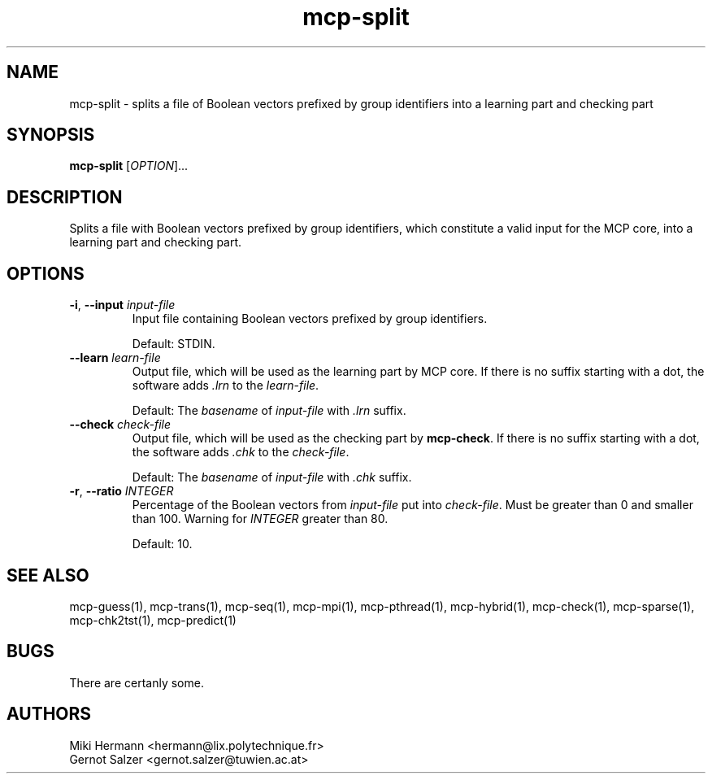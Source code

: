 .\" Copyright (c) 2019-2021 Miki Hermann & Gernot Salzer
.TH mcp-split 1 "2021-03-10" "1.04" "MCP System"
.
.SH NAME
mcp-split - splits a file of Boolean vectors prefixed by group
identifiers into a learning part and checking part
.
.SH SYNOPSIS
.B mcp-split
.RI [\| "OPTION" "\|]\|.\|.\|."
.
.SH DESCRIPTION
.PP
Splits a file with Boolean vectors prefixed by group identifiers,
which constitute a valid input for the MCP core, into a learning part
and checking part.
.
.SH OPTIONS
.
.TP
\fB\-i\fR, \fB\-\-input\fI input-file
Input file containing Boolean vectors prefixed by group identifiers.
.IP
Default: STDIN.
.
.TP
\fB\-\-learn\fI learn-file
Output file, which will be used as the learning part by MCP core. If
there is no suffix starting with a dot, the software adds \fI.lrn\fR
to the \fIlearn-file\fR.
.IP
Default: The \fIbasename\fR of \fIinput-file\fR with \fI.lrn\fR suffix.
.
.TP
\fB\-\-check\fI check-file
Output file, which will be used as the checking part by
\fBmcp-check\fR.  If there is no suffix starting with a dot, the
software adds \fI.chk\fR to the \fIcheck-file\fR.
.IP
Default: The \fIbasename\fR of \fIinput-file\fR with \fI.chk\fR suffix.
.
.TP
\fB\-r\fR, \fB\-\-ratio\fI INTEGER
Percentage of the Boolean vectors from \fIinput-file\fR put into
\fIcheck-file\fR. Must be greater than 0 and smaller than 100. Warning
for \fIINTEGER\fR greater than 80.
.IP
Default: 10.
.
.
.SH SEE ALSO
mcp-guess(1),
mcp-trans(1),
mcp-seq(1),
mcp-mpi(1),
mcp-pthread(1),
mcp-hybrid(1),
mcp-check(1),
mcp-sparse(1),
mcp-chk2tst(1),
mcp-predict(1)
.
.SH BUGS
There are certanly some.
.
.SH AUTHORS
Miki Hermann <hermann@lix.polytechnique.fr>
.br
Gernot Salzer <gernot.salzer@tuwien.ac.at>
